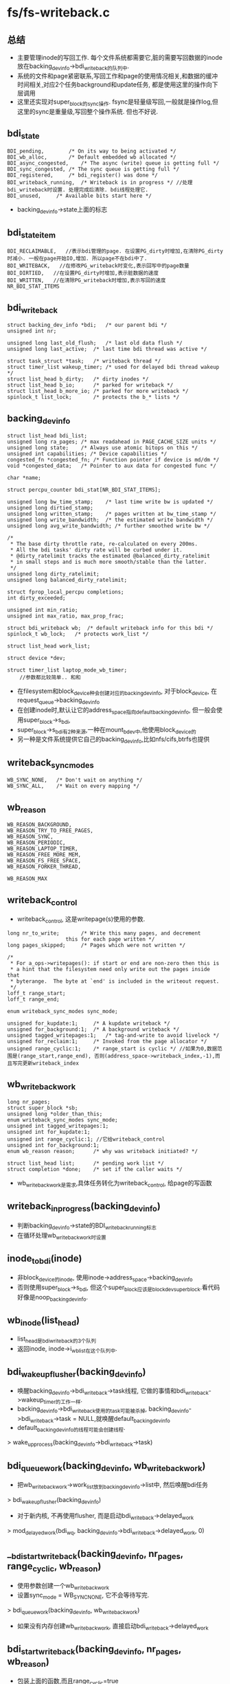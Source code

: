 * fs/fs-writeback.c

** 总结
   - 主要管理inode的写回工作. 每个文件系统都需要它,脏的需要写回数据的inode放在backing_dev_info->bdi_writeback的队列中.
   - 系统的文件和page紧密联系,写回工作和page的使用情况相关,和数据的缓冲时间相关,对应2个任务background和update任务, 都是使用这里的操作向下层调用
   - 这里还实现对super_block的sync操作. fsync是轻量级写回,一般就是操作log,但这里的sync是重量级,写回整个操作系统. 但也不好说.

** bdi_state
   #+begin_src 
	BDI_pending,		/* On its way to being activated */
	BDI_wb_alloc,		/* Default embedded wb allocated */
	BDI_async_congested,	/* The async (write) queue is getting full */
	BDI_sync_congested,	/* The sync queue is getting full */
	BDI_registered,		/* bdi_register() was done */
	BDI_writeback_running,	/* Writeback is in progress */ //处理bdi_writeback时设置. 处理完成后清除. bdi线程处理它.
	BDI_unused,		/* Available bits start here */
   #+end_src
   - backing_dev_info->state上面的标志

** bdi_state_item
   #+begin_src 
	BDI_RECLAIMABLE,   //表示bdi管理的page. 在设置PG_dirty时增加,在清除PG_dirty时减小. 一般在page开始IO,增加. 所以page不在bdi中了.
	BDI_WRITEBACK,   //在修改PG_writeback时变化,表示回写中的page数量
	BDI_DIRTIED,   //在设置PG_dirty时增加,表示脏数据的速度
	BDI_WRITTEN,   //在清除PG_writeback时增加,表示写回的速度
	NR_BDI_STAT_ITEMS
   #+end_src

** bdi_writeback    
   #+begin_src 
	struct backing_dev_info *bdi;	/* our parent bdi */
	unsigned int nr;

	unsigned long last_old_flush;	/* last old data flush */
	unsigned long last_active;	/* last time bdi thread was active */

	struct task_struct *task;	/* writeback thread */
	struct timer_list wakeup_timer; /* used for delayed bdi thread wakeup */
	struct list_head b_dirty;	/* dirty inodes */
	struct list_head b_io;		/* parked for writeback */
	struct list_head b_more_io;	/* parked for more writeback */
	spinlock_t list_lock;		/* protects the b_* lists */   
   #+end_src

** backing_dev_info
   #+begin_src 
	struct list_head bdi_list;
	unsigned long ra_pages;	/* max readahead in PAGE_CACHE_SIZE units */
	unsigned long state;	/* Always use atomic bitops on this */
	unsigned int capabilities; /* Device capabilities */
	congested_fn *congested_fn; /* Function pointer if device is md/dm */
	void *congested_data;	/* Pointer to aux data for congested func */

	char *name;

	struct percpu_counter bdi_stat[NR_BDI_STAT_ITEMS];

	unsigned long bw_time_stamp;	/* last time write bw is updated */
	unsigned long dirtied_stamp;
	unsigned long written_stamp;	/* pages written at bw_time_stamp */
	unsigned long write_bandwidth;	/* the estimated write bandwidth */
	unsigned long avg_write_bandwidth; /* further smoothed write bw */

	/*
	 * The base dirty throttle rate, re-calculated on every 200ms.
	 * All the bdi tasks' dirty rate will be curbed under it.
	 * @dirty_ratelimit tracks the estimated @balanced_dirty_ratelimit
	 * in small steps and is much more smooth/stable than the latter.
	 */
	unsigned long dirty_ratelimit;
	unsigned long balanced_dirty_ratelimit;

	struct fprop_local_percpu completions;
	int dirty_exceeded;

	unsigned int min_ratio;
	unsigned int max_ratio, max_prop_frac;

	struct bdi_writeback wb;  /* default writeback info for this bdi */
	spinlock_t wb_lock;	  /* protects work_list */

	struct list_head work_list;

	struct device *dev;

	struct timer_list laptop_mode_wb_timer;   
        //参数都比较简单.. 和和
   #+end_src
   - 在filesystem和block_device种会创建对应的backing_dev_info, 对于block_device, 在request_queue->backing_dev_info
   - 在创建inode时,默认让它的address_space指向default_backing_dev_info, 但一般会使用super_block->s_bdi, 
   - super_block->s_bdi有2种来源,一种在mount_bdev中,他使用block_device的
   - 另一种是文件系统提供它自己的backing_dev_info,比如nfs/cifs,btrfs也提供

** writeback_sync_modes
   #+begin_src 
	WB_SYNC_NONE,	/* Don't wait on anything */
	WB_SYNC_ALL,	/* Wait on every mapping */
   #+end_src

** wb_reason
   #+begin_src 
	WB_REASON_BACKGROUND,
	WB_REASON_TRY_TO_FREE_PAGES,
	WB_REASON_SYNC,
	WB_REASON_PERIODIC,
	WB_REASON_LAPTOP_TIMER,
	WB_REASON_FREE_MORE_MEM,
	WB_REASON_FS_FREE_SPACE,
	WB_REASON_FORKER_THREAD,

	WB_REASON_MAX   
   #+end_src

** writeback_control 
   - writeback_control, 这是writepage(s)使用的参数.
   #+begin_src 
	long nr_to_write;		/* Write this many pages, and decrement
					   this for each page written */
	long pages_skipped;		/* Pages which were not written */

	/*
	 * For a_ops->writepages(): if start or end are non-zero then this is
	 * a hint that the filesystem need only write out the pages inside that
	 * byterange.  The byte at `end' is included in the writeout request.
	 */
	loff_t range_start;
	loff_t range_end;

	enum writeback_sync_modes sync_mode;

	unsigned for_kupdate:1;		/* A kupdate writeback */
	unsigned for_background:1;	/* A background writeback */
	unsigned tagged_writepages:1;	/* tag-and-write to avoid livelock */
	unsigned for_reclaim:1;		/* Invoked from the page allocator */
	unsigned range_cyclic:1;	/* range_start is cyclic */ //如果为0,数据范围是(range_start,range_end), 否则(address_space->writeback_index,-1),而且写完更新writeback_index
   #+end_src
    
** wb_writeback_work
   #+begin_src 
	long nr_pages;
	struct super_block *sb;
	unsigned long *older_than_this;
	enum writeback_sync_modes sync_mode;
	unsigned int tagged_writepages:1;
	unsigned int for_kupdate:1;
	unsigned int range_cyclic:1; //它给writeback_control
	unsigned int for_background:1;
	enum wb_reason reason;		/* why was writeback initiated? */

	struct list_head list;		/* pending work list */
	struct completion *done;	/* set if the caller waits */   
   #+end_src
   - wb_writeback_work是需求,具体任务转化为writeback_control, 给page的写函数


** writeback_in_progress(backing_dev_info)
   - 判断backing_dev_info->state的BDI_writeback_running标志
   - 在循环处理wb_writeback_work时设置

** inode_to_bdi(inode)
   - 非block_device的inode, 使用inode->address_space->backing_dev_info
   - 否则使用super_block->s_bdi, 但这个super_block应该是blockdev_superblock.看代码好像是noop_backing_dev_info.

** wb_inode(list_head)
   - list_head是bdi_writeback的3个队列
   - 返回inode, inode->i_wb_list在这个队列中.

** bdi_wakeup_flusher(backing_dev_info)
   - 唤醒backing_dev_info->bdi_writeback->task线程, 它做的事情和bdi_writeback->wakeup_timer的工作一样. 
   - backing_dev_info->bdi_writeback使用的task可能被杀掉, backing_dev_info->bdi_writeback->task = NULL,就唤醒default_backing_dev_info
   - default_backing_dev_info的线程可能会创建线程.
   > wake_up_process(backing_dev_info->bdi_writeback->task)

** bdi_queue_work(backing_dev_info, wb_writeback_work)
   - 把wb_writeback_work->work_list放到backing_dev_info->list中, 然后唤醒bdi任务
   > bdi_wakeup_flusher(backing_dev_info)
   - 对于新内核, 不再使用flusher, 而是启动bdi_writeback->delayed_work 
   > mod_delayed_work(bdi_wq, backing_dev_info->bdi_writeback->delayed_work, 0)
    
** __bdi_start_writeback(backing_dev_info, nr_pages, range_cyclic, wb_reason)
   - 使用参数创建一个wb_writeback_work
   - 设置sync_mode = WB_SYNC_NONE, 它不会等待写完.
   > bdi_queue_work(backing_dev_info, wb_writeback_work)
   - 如果没有内存创建wb_writeback_work, 直接启动bdi_writeback->delayed_work
   
** bdi_start_writeback(backing_dev_info, nr_pages, wb_reason)
   - 包装上面的函数,而且range_cyclic=true
   - 在laptap什么函数使用.

** bdi_start_background_writeback(backing_dev_info)
   > bdi_wakeup_flusher 
   - 对于新内核
   > mod_delayed_work(bdi_wq, backing_dev_info->bdi_writeback->delayed_work, 0)

** inode_wb_list_del(inode)
   - 在释放inode时使用.把inode从inode->i_wb_list队列中删除. 
   - 获取backing_dev_info, 锁住它.
   > inode_to_bid(inode)

** redirty_tail(inode, bdi_writeback)
   - 这个函数是writeback_single_inode自己使用.
   - 把inode放到bdi_writeback->b_dirty队列中.
   - 如果bdi_writeback->b_dirty不是空,比较list_head->next的dirtied_when, 如果参数inode->dirtied_when更小,把它的dirtied_when设为jiffies. 就是最大.
   - 把inode放到list_head->next前面,这是保持dirtied_when有序.
   > list_move(inode->i_wb_list, bdi_writeback->b_dirty)

** requeue_io(inode, bdi_writeback)
   - 把inode放到bdi_writeback->b_more_io队列中

** inode_sync_complete(inode)
   - 去掉inode->i_state的I_SYNC标志
   - 如果没有使用的, 放到super_block->i_lru队列中
   > inode_add_lru(inode)
   - 唤醒等待的任务.
   > wake_up_bit(inode->i_state, __I_SYNC)
     
** inode_dirtied_after(inode, t)
   - inode->dirtied_when > t

** move_expired_inodes(list_head delaying_queue, list_head dispatch_queue, wb_writeback_work)
   - delaying_queue是inode->i_wb_list队列, inode->i_wb_list主要在bdi_writeback的三个队列中. 
   - 这里要把delayed_queue的一部分或全部inode给dispatch_queue队列
   - 遍历delaying_queue队列, 如果wb_writeback_work->older_than_this != 0，只处理dirtied_when时间比bdi_writeback_work->older_than_this早的inode. 把这些放到临时队列
   - 把临时队列中的inode放到dispatch_queue中,而且放进去时相同super_block的inode放在一块,又排序了

** queue_io(bdi_writeback, wb_writeback_work)
   - 把bdi_writeback->b_more_io上的inode给bdi_writeback->b_io,然后把bdi_writeback->b_dirty上的inode给bdi_writeback->b_io
   > list_splice_init(bdi_writeback->b_more_io, bdi_writeback->b_io)
   > move_expired_inodes(bdi_writeback->b_dirty, bdi_writeback->b_io)

** write_inode(inode, writeback_control)
   - 这是使用super_block_operations的写操作, 写回metadata
   > inode->super_block->super_block_operations->write_inode(inode, writeback_control)
   - 在后面__writeback_single_inode中使用,用于写回metadata. 只有在inode->i_state包含I_DIRTY_SYNC|I_DIRTY_DATASYNC时使用.

** inode_wait_for_writeback(inode, bdi_writeback)
   - 等待inode->i_state的I_SYNC标志. 
   > bdi_waitqueue(inode->i_state, __I_SYNC)
   - 这里的inode_wait仅仅是schedule()
   > __wait_on_bit(wait_queue_head_t, wait_queue_t, inode_wait, TASK_UNINTERRUPTIBLE)

** inode_sleep_on_writeback(inode)
   - 和上面一样,等待inode->i_state的I_SYNC标志
   - 和上面wait的区别是,这里仅仅schedule. 上面使用循环等待.
   > prepare_to_wait()
   > finish_wait(wait_queue_head_t, wait)
   - 这里会考虑的问题是inode会不会在等候后被释放.

** requeue_inode(inode, bdi_writeback, writeback_control)
   - 为inode找一个bdi_writeback的合适的队列. 在写回inode完成后,如果他还有脏数据,就继续把它放到bdi队列中
   - inode->i_state & I_FREEING, 不处理
   - inode->i_state & I_DIRTY, 有脏数据. 而且writeback_control->sync_mode是WB_SYNC或tagged_writepages有效, 需要设置inode->dirtied_when = jiffies
   - tagged_writepages会使用PAGECACHE_TOWRITE, 而不是直接使用PAGECACHE_DIRTY. 什么时候使用??
   - writeback_control->pages_skipped表示写失败的page,所以跳过不处理.
   - 如果pages_skipped>0, 直接放到b_dirty队列
   > redirty_tail(inode, bdi_writeback)
   - 如果inode->address_space还有PAGECACHE_TAG_DIRTY，但是writeback_control->nr_to_write <=0, 说明这个写回操作完成,把inode放到b_more_io队列
   > requeue_io(inode, bdi_writeback)
   - 如果还有要写的,就放到b_dirty队列
   > redirty_tail(inode, bdi_writeback)
   - 如果没有PAGECAHCE_TAG_DIRTY, 但inode是脏的I_DIRTY,同样放到b_dirty队列
   > redirty_tail(inode, bdi_writeback)
   - 否则inode不需要写回, 从i_wb_list队列上释放.
   - I_DIRTY的标志和pagecache的脏有什么关系???

** __writeback_single_inode(inode, writeback_control)
   - 写回inode和page. 这是inode->i_state必须有I_SYNC??
   - 先写回pagecache
   - do_writepages(address_space, writeback_control)
   - 如果writeback_control->sync_mode是WB_SYNC_ALL, 等待pagecache写完
   > filemap_fdatawait(address_space)
   - 如果pagecache都写回,清除I_DIRTY_PAGES,这里通过检查address_space的PAGECACHE_TAG_DIRTY计算是否还有脏page
   > mapping_tagged(address_space, PAGECACHE_TAG_DIRTY)
   - 然后清除I_DIRTY_SYNC|I_DIRTY_DATASYNC, 写回metadata数据
   > write_inode(inode, writeback_control)
   - 这样就把文件的所有数据都刷回去.
   - pagecache和data/metadata还是有区别的,怎么区别??
   
** writeback_single_inode(inode, bdi_writeback, writeback_control)
   - 检查如果inode->i_count为0,它应该在释放中. I_FREEING|I_WILL_FREE
   - 如果inode->i_state & I_SYNC, 而且writeback_control->sync_mode != WB_SYNC_ALL, 等待I_SYNC标志
   > __inode_wait_for_writeback(inode)
   - 这个标志也是在这里使用,表示它正在同步中,
   - 检查I_DIRTY, 如果没有脏数据要写回,就直接退出.
   - 设置I_SYNC,阻挡其他任务
   > __writeback_single_inode(inode, writeback_control)
   - 写完成后,如果没有I_DIRTY, 把它从i_wb_list队列中删除
   - 设置I_SYNC标志
   > inode_sync_complete(inode)
   - 这个函数是为fs服务的,bdi不使用它..

** writeback_chunk_size(backing_dev_info, wb_writeback_work)
   - 计算写回操作写多少个page
   - 如果是WB_SYNC_ALL或wb_writeback_work->tagged_writepages有效,则写全部的page, LONG_MAX
   - 否则这三个值的最小的
   - bakcing_dev_info->avg_write_bandwidth/2 
   - global_dirty_limit/DIRTY_SCOPE(8)
   - wb_writeback_control->nr_pages

** writeback_sb_inodes(super_block, bdi_writeback, wb_writeback_work)
   - 根据wb_writeback_work构造writeback_control.控制inode写回
   - wb_writeback_work里面没有range,但里面有nr_pages, 表示总的写回的数量, 给writeback_control->nr_to_write.
   - wb_writeback_work->sb和参数super_block应该一样
   - 操作bdi_writeback->b_io队列上属于super_block的inode, 碰到不同sb的, 如果wb_writeback_work->sb有效,继续处理其他的inode, 否则停止遍历
   - 碰到I_NEW|I_FREEING|I_WILL_FREE的都忽略
   > redirty_tail(inode, bdi_writeback)
   - 如果writeback_control->sync_mode != WB_SYNC_ALL, 而且inode->i_state有I_SYNC,不会等待,把它放到bdi_writeback->b_more_io队列上
   > requeue_io(inode, bdi_writeback)
   - 如果writeback_control->sync_mode = WB_SYNC_ALL, 而且有I_SYNC, 等待inode完成. 被唤醒后重新设置检查.
   - inode_sleep_on_writeback(inode)
   - 开始写回,设置I_SYNC
   - 计算需要写多少page
   > writeback_chunk_size(bdi_writeback->backing_dev_info, wb_writeback_work)
   - 开始写回
   > __writeback_single_inode(inode, writeback_control, ...)
   - writeback_control->pages_skipped,表示page被lock了,所以不能写回. 
   - wbc->nr_to_write -= (write_chunk - writeback_controL->nr_to_write)
   - 修改inode的队列
   > requeue_inode(inode, bdi_writeback, writeback_control)
   - inode_sync_complete(inode)
   - 循环退出条件是已经写了0.1s, 或者wb_writeback_control->nr_pages<=0
   - 这里好像不是简单的super_block操作,需要bdi_writeback配合. 

** __writeback_inodes_sb(bdi_writeback, wb_writeback_work)
   - 处理bdi_writeback->b_io上面所有的inode, 因为它是按照sb排序,相同sb的inode一块处理
   - 遍历b_io队列,取出第一个inode->i_sb
   > grab_super_passive(super_block)
   - 如果sb无效
   > redirty_tail(inode, bdi_writeback)
   > writeback_sb_inodes(super_block, bdi_writeback, wb_writeback_work)
   > drop_super(super_block)
   - 循环退出条件也是0.1s或wb_writeback_work->nr_pages完成

** writebacK_inode_wb(bdi_writeback, nr_pages, wb_reason)
   - 构造一个wb_writeback_work, 要写会一定的数据量
   - range_cyclic = 1, 而且是非同步WB_SYNC_NONE. 把wb_reason/nr_pages传进去
   - 如果b_io队列是空的,根据wb_writeback_work补充队列
   > queue_io(bdi_writeback, wb_writeback_work)
   - 开始处理b_io队列上的inode
   - __writeback_inodes_sb(bdi_writeback, wb_writeback_work)
   - 返回写回的数量  nr_pages - wb_writeback_control->nr_pages

** over_bground_thresh(backing_dev_info)
   - 是否需要因为background/dirty比率失衡,启动写回操作
   > global_dirty_limits(background_thresh, dirty_thresh)
   - 如果NR_FILE_DIRTY + NR_UNSTABLE_NFS的数量超过background_thresh, 返回true
   - 如果BDI_RECLAIMABLE超过dirty_limit?? 返回true
   - bdi->bdi_stat[BDI_RECLAIMABLE]怎么统计?
   > bdi_dirty_limit(bdi_writeback, background_thresh)

** wb_update_bandwidth(bdi_writeback, start_time)
   - 更新一些pagecache的参数
   > __bdi_update_bandwith(bdi_writeback->backing_dev_info, 0, 0, 0, 0, 0, start_time)

** wb_writeback(bdi_writeback, wb_writeback_work)
   - 开始设置wb_writeback_work->older_than_this为当前jiffies, 所以只写之前的inode
   - bdi_writeback_work->nr_pages <=0, 它的任务完成退出
   - wb_writeback_work->for_background/for_kupdate有效,而且backing_dev_info->work_list也不为空,他们的优先级最低
   - for_background有效,检查是否需要, 如果不需要直接退出
   > over_bground_thresh(bdi_writeback->backing_dev_info)
   - 如果wb_writeback_work->for_kupdate有效, 写回之前脏的inode
   - wb_writeback_work->older_than_this -= dirty_expire_interval * 10
   - 如果wb_writeback_work->for_background有效, 更新它
   - wb_writeback_work->older_than_this = jiffies
   - older_than_this优先级很高?? 在补充b_io时,使用它.如果设置了,只有b_dirty的一部分inode才会放到b_io中
   - 如果b_io空了,补充inode
   > queue_io(bdi_writeback, wb_writeback_work)
   - 如果wb_writeback_work->sb有效,只写回特定sb的
   > writeback_sb_inodes(wb_writeback_work->super_block, wb, work) 
   - 否则写回所有的
   > __writeback_inodes_sb(bdi_writeback, work)
   - 更新backing_dev_info信息, start_time是函数开始执行时间.
   > wb_update_bandwidth(bdi_writeback, start_time)
   - 如果上面的写操作有进展,继续循环
   - 否则bdi_writeback->b_more_io是空,直接退出. 现在b_io/b_more_io都是空的.
   - 否则b_more_io不是空,等待b_more_io上的inode写回完成. I_SYNC. 在写回时碰到它在写回时,而且非WB_SYNC_ALL时,把它放到b_more_io队列中.
   > inode_wait_for_writeback(inode, bdi_writeback)

** get_next_work_item(backing_dev_info)
   - backing_dev_info->work_list是一个wb_writeback_work的队列, 取出一个wb_writeback_work

** get_nr_dirty_pages()
   > global_page_state(NR_FILE_DIRTY)
   > glboal_page_state(NR_UNSTABLE_NFS)
   - 每次写inode的metadata,都会产生一个脏页. 不一定!!
   > get_nr_dirty_inodes()

** wb_check_background_flush(bdi_writeback)
   - 启动background的写回操作
   > over_bground_thresh(bdi_writeback->backing_dev_info)
   - 构造一个wb_writeback_work, 
   - nr_pages = LONG_MAX
   - sync_mode = WB_SYNC_NONE
   - reason = WB_REASON_BACKGROUND
   - for_background / range_cyclic = 1
   > wb_writeback(bdi_writeback, bdi_writeback_work)
   - 上面的退出只能根据时间,或者thresh限制.
   - 这里会执行真正的写操作, 在wb_do_writeback中使用, 他处理完所有的wb_writeback_work, 再处理它

** wb_check_for_old_data_flush(bdi_writeback)
   - 这是周期性的写回数据
   - 系统参数dirty_wirteback_interval决定周期长度. 如果为0,直接返回. 
   - bdi_writeback->last_old_flush表示上次flush的时间, 如果时间间隔小于dirty_writeback_interval,直接退出.
   - nr_pages = get_nr_dirty_pages()
   - sync_mode = WB_SYNC_NONE
   - for_kupdate / range_cylic =1
   - reason = WB_REASON_PERIODIC
   > wb_writeback(bdi_writeback, bdi_writeback_work)
   - 这里的退出会根据时间..

** wb_do_writeback(bdi_writeback, force_wait)
   - 这里是操作bdi_writeback->work_list中的wb_writeback_work的工作,还有background/update的写回工作. 应该是bdi线程使用的.
   - 对于新内核,他是workqueue中执行的操作
   - 首先设置backing_dev_info->state的BDI_writeback_running标志
   - 遍历所有的backing_dev_info->work_list上的wb_writeback_work
   > get_next_work_item(backing_dev_info)
   - 如果force_wait有效,使用WB_SYNC_ALL 
   > wb_writeback(bdi_writeback, wb_writeback_work)
   - 完成后唤醒bd_writeback_work->done
   - 循环完成后调用kupdate/background任务
   > wb_check_old_data_flush
   > wb_check_background_flush)
   - 清除BDI_writeback_running标志.

** bdi_writeback_workfn(work_struct)
   - 这是workqueue中delayed_work使用的回调函数
   - 更新worker->desc
   > set_worker_desc("flush-%s", dev_name(bdi->dev))
   - 如果当前worker不是rescuer, 或者bdi_list中没有wb_writeback_work, 要不就是空, 要不就是普通worker..
   - 循环处理wb_writeback_work, 直到work_list为空
   > wb_do_writeback(bdi_writeback)
   - 否则说明没有足够的worker去处理wb_writeback_work
   > writeback_inodes_sb(bdi_writeback, 1024, WB_REASON_FORKER_THREAD)
   - 最后如果有等待的wb_writeback_work, 或者有脏的inode, 设置delayed_work 
   > queue_delayed_work(bdi_wq, bdi_writeback->delayed_work, dirty_writeback_interval)

** bdi_writeback_thread
   - 这是bdi_writeback使用的内核线程, 他会一直执行写回动作,直到有人要销毁它.
   - 设置bdi_writeback->last_active = jiffiest, 根据它销毁线程
   > kthread_freezable_should_stop
   - 开始写的时候关闭计时器,他会唤醒这个线程,但这里它在运行中,不用唤醒. 在mark_page_dirty中会启用它,埋伏的好深.
   > del_timer(bdi_writeback->wakeup_timer) 
   - 处理写回任务
   > wb_do_writeback(bdi_writeback, 0) 
   - 处理完成后再检查bdi_writeback->work_list队列, 如果有新的,继续循环.
   - 如果bdi_writeback上还有dirty inode,只等待dirty_writeback_interval*10的时间,否则一直等待
   > wb_has_dirty_io(bdi_writeback)
   - 这个任务退出时，还会处理一遍? 可能是系统关闭前?
   > wb_do_writeback(bdi_writeback, 1)

** wakeup_flusher_threads(nr_pages, wb_reason)
   - 启动写回操作,使用wb_writeback_work实现.
   - 如果nr_pages=0, 计算dirty page
   > global_page_state(NR_FILE_DIRTY)
   > global_page_state(NR_UNSTABLE_NFS)
   - 这里是为bdi_list中的每个backing_dev_info创建一个wb_writeback_work,放到bdi->work_list队列中
   - 首先检查有dirty inode
   > bdi_has_dirty_io(backing_dev_info)
   - 使用WB_SYNC_NULL和nr_pages. 每个bdi都写回这么多??
   > __bdi_start_writeback(bdi, nr_pages, false, reason)

** block_dump__mark_inode_dirty(inode)
   - 打印信息,任务名称,inode名称,还有sb名称  super_block->s_id

** __mark_inode_dirty(inode, flags)
   - 如果flags包含I_DIRTY_SYNC|I_DIRTY_DATASYNC
   > super_block_operations->dirty_inode()
   - 如果inode->i_state本来包含这些flags,直接退出
   - 修改inode->i_state
   - 如果inode之前不是dirty,把它放到bdi_writeback->b_dirty中
   - 如果bdi_writeback中之前没有inode, 唤醒bdi线程,让他开始刷新数据
   > bdi_wakeup_thread_delayed(backing_dev_info)

** wait_sb_inodes(super_block)
   - 这里等待的是super_block上所有inode的pagecache都写回磁盘
   - 遍历super_block->s_inodes  (inode->i_sb_list)
   > filemap_fdatawait(address_space)

** writeback_inodes_sb_nr(super_block, nr, wb_reason)
   - 这里只是写回super_block的dirty inode, 提交wb_writeback_work后等待它完成
   - 构造一个wb_writeback_work
   - super_block = 参数sb
   - sync_mode = WB_SYNC_NONE
   - tagged_writepages = 1 写回pagecache上的脏数据
   - done = COMPLETION  等待使用的东西
   - nr_pages = nr
   - reason  = 参数
   - 提交wb_writeback_work
   > bdi_queue_work(super_block->backing_dev_info, work)
   > wait_for_completion(done)

** writeback_inodes_sb(super_block, wb_reason)
   - 启动bdi写回这个super_block, 数据量根据pagecache的参数而定
   > get_nr_dirty_pages()
   > writeback_inodes_sb_nr(super_block, pages, reason)

** try_to_writeback_inodes_sb_nr(super_block, wb_reason)
   - 启动bdi任务写回数据. 如果本来就在运行,直接返回
   > writeback_in_progress(super_block->backing_dev_info)
   - 如果本来没有运行,提交wb_writeback_work工作
   > writeback_inodes_sb(super_block , reason)

** try_to_writeback_inodes_sb(super_block, wb_reason)
   > get_nr_dirty_pages()
   > try_to_writeback_inodes_sb_nr(sb, page_nr, wb_reason)

** sync_inodes_sb(sb)
   - 写回super_block的数据, 在sync一个filesystem时使用.
   - 设定super_block
   - sync_mode = WB_SYNC_ALL  同步方式写回
   - nr_pages = LONG_MAX  写回所有的数据
   - range_cyclic
   - done   completion同步
   - reason是WB_REASON_SYNC
   > bdi_queue_work(super_block->bdi, wb_writeback_work)
   > wait_for_completion(done)
   - 提交工作,异步执行,当前任务等待wb_writeback_work
   > wait_sb_inodes(super_block)

** write_inode_now(inode, sync)
   - 构造writeback_control, range是(0, -1), sync是参数. 
   > writeback_single_inode(inode, wb, writeback_control)
   - 这里直接调用wirtepages,  不会通过bdi线程
   - WB_SYNC_ALL表示等待提交中的IO, 提交IO后,也会使用pagecache等待. 在__writeback_single_inode中实现.

** sync_inode(inode, writeback_control)
   - 不仅写回pagecache,还有inode的metadata
   > writeback_single_inode(inode, bdi_writeback, writeback_control)

** sync_inode_metadata(inode, wait)
   - 构造writeback_control, nr_to_write是0, 就不调用pagecahce,但会写回metadata
   > sync_inode(inode, writeback_control)

** mark_inode_dirty(inode)
   - 设置I_DIRTY

** mark_inode_dirty_sync(inode)
   - 设置I_DIRTY_SYNC
 
** 总结
   - I_DIRTY虽然包含3个标志，但没有很一致的用法.
   - I_DIRTY_PAGES在设置PG_dirty时设置,在处理完成writeback_control后检查pagecache,如果没有脏页,清除I_DIRTY_PAGES
   - I_DIRTY_DATASYNC, 表示有脏数据? 在nfs中使用它,它的pagecache/I_DIRTY_PAGES??
   - I_DIRTY_SYNC 单独用它也不多,表示它的metadata是脏的.
   - 给外部提供接口,启动bdi任务. 一半是构造一个wb_writeback_work.  bdi_start_writeback / wakeup_flusher_threads. 这里的操作不是同步的,都是直接返回. 
   - wb_writeback_work转化为writeback_control是range变为(0,-1), 所以如果range_cyclic为false,就是用它.
   - wb_writeback_work只能控制写回方式和super_block的范围, 根据它的参数遍历b_io/b_dirty/b_more_io上的inode, 然后使用writeback_control参数写回, 写回pagecache以及metadata数据.
   - reason是WB_REASON_SYNC, sync特定的filesystem. 它提交后会等待bdi_writeback_work完成, 也分2中情况,一种是WB_SYNC_NONE,一种是WB_SYNC_ALL. 还有2者写回的数据量不同.   sync_inodes_sb / writeback_inodes_sb
   - 设置inode的I_DIRTY, 并填加到bdi_writeback的队列中
   - 这个文件前面是bdi_writeback处理wb_writeback_work. 但只有fs sync才会创建wb_wirteback_work. sync syscall也会提交wb_writeback_work, 通过wakeup_flusher_threads
   - 后面处理fs sync, 和inode sync
   - writeback_inodes_sb_nr / write_inodes_sb / try_to_writeback_inodes_sb_nr / try_to_writeback_inodes_sb, 创建wb_writeback_work. 在fs sync中使用, 只是写回一部分数据.
   - sync_inodes_sb也是fs sync使用,提交wb_writeback_work, 而且等待pagecache
   - write_inode_now / sync_inode / sync_inode_metadata写回inode数据, 本地执行写回操作.
   - 普通的delayed_work是周期执行,但page-writeback中会触发groundback写回, 他立刻唤醒work_struct

* mm/backing-dev.c

** default_backing_dev_info  
   - 设定ra_pages = VM_MAX_READAHEAD * 1024 / PAGE_CACHE_SIZE

** noop_backing_dev_info
   - 没有写权限 BDI_CAP_NO_ACCT_AND_WRITEBACK

** bdi_set_min_ratio(backing_dev_info, min_ratio)
   - 设置backing_dev_info->min_ratio. 所有bdi的min_ratio累计不超过100%

** bdi_set_max_ratio(backing_dev_info, max_ratio)
   - 设置backing_dev_info->max_ratio
   - 修改backing_dev_info->max_prop_frac. 放到1000倍

** default_bdi_init()
   - 这是一个系统的初始化函数, 只注册default
   > bdi_init(default_backing_dev_info / noop_backing_dev_info)
   > bdi_register(default_backing_dev_info)
   - 对于最新的内核, flush任务使用workqueue 
   > alloc_workqueue("writeback", WQ_MEM_RECLAIM|WQ_FREEZABLE|WQ_UNBOUND|WQ_SYSFS, 0)
   - 这是在系统初始化的时候调用

** bdi_has_dirty_io(backing_dev_info)
   - 检查bdi_writeback是否有inode在b_dirty/b_io/b_more_io队列上.
   > wb_has_dirty_io(backing_dev_info->bdi_writeback)

** wakeup_timer_fn(data)
   - 它是bdi_writeback->wakeup_timer使用的回调函数. 
   - data是一个backing_dev_info, 首先唤醒backing_dev_info->bdi_writeback->task
   > wake_up_process(backing_dev_info->bdi_writeback->task)
   - 当然bdi_writeback->task可能为NULL, 那就唤醒default_backing_dev_info->bdi_writeback->task.

** bdi_wakeup_thread_delayed(backing_dev_info)
   - 这是当一个super_block上的第一个inode变为dirty时使用. 果然在__mark_inode_dirty中使用
   - 设置backing_dev_info->bdi_writeback->wakeup_timer, 超是timeout = dirty_writeback_interval*10
   - 如果不断有文件变为dirty, 它的时钟会不会不断推迟???
   - 这个时钟仅在这里唤醒,在bdi线程中关闭.
   - 对于新的内核, 这里是修改backing_dev_info->bdi_writeback->delayed_work 
   > mod_delayed_work(bdi_wq, delayed_work)

** bdi_longest_inactive(void)
   - 计算最大间隔?  max(dirty_writeback_interval * 10, 5m)

** bdi_clear_pending(backing_dev_info)
   - 清除backing_dev_info->state的BDI_pending标志, 并唤醒等待这一位的任务
   > wake_up_bit(backing_dev_info->state, BDI_pending)

** bdi_forker_thread(ptr)
   - 这是default_backing_dev_info->bdi_writeback->task线程使用的函数
   - 除非系统关闭,它应该不会退出
   - 在执行循环中,它首先检查有没有脏数据要写回
   > wb_has_dirty_io(bdi_writeback)
   - 或者backing_dev_info->work_list不是空
   - 删掉时钟,开始处理wb_writeback_work
   > del_timer(bdi_writeback->wakeup_timer)
   > wb_do_writeback(bdi_writeback, 0)
   - 然后检查bdi_list队列上所有的backing_dev_info, 对于可以写回的bdi, 检查是否需要给他创建线程;对于没有写回任务的,关闭它的线程
   - 检查backing_dev_info->work_list和dirty inode
   > wb_has_dirty_io(backing_dev_info->bdi_writeback)
   - 如果需要写回任务,但没有bdi_writeback->task = NULL, 给他创建一个.
   - 对于没有写回任务, 但是bdi_writeback->task = NULL, 而且有5m没有启动线程, 关闭它.
   - 对于关闭和创建线程的, 都设置backing_dev_info->state的BDI_pending标志.
   > set_bit(BDI_pending, bdi_writeback->state)
   - 创建线程执行函数bdi_writeback_thread
   > kthread_create(bdi_writeback_thread, backing_dev_info, ...) 
   - 对于关闭线程
   > kthread_stop(task)
   - 然后清除标志
   > bdi_clear_pending(bdi_writeback)
   - 最后等待一段时间, 如果没有脏数据,就5m, 否则是dirty_writeback_interval
   > schedule_timeout(bdi_longest_inactive) 
   - 对于新内核,这些都没有意义了!!

** bdi_remove_from_list(backing_dev_info)
   - 把backing_dev_info->bdi_writeback->bdi_list从全局队列bdi_list上删除. 这是当bdi_writeback关闭时使用

** bdi_register(backing_dev_info, device, name string)
   - 这个应该是在super_block创建时使用
   - 如果backing_dev_info->dev != 0, 退出. 使用独自的实现??
   - 先创建bdi设备,虚拟的设备, bdi_class.
   > device_create_vargs(bdi_class, parent, MKDEV(0,0), backing_dev_info ...)
   - 为default_backing_dev_info启动线程
   > kthread_run(bdi_forker_thread, bdi_writeback ...) 
   - 对于新内核,这里也不再创建.
   - procefs, debug的东西
   > bdi_debug_register(bdi, dev_name(dev))
   - 设置标志
   > set_bit(BDI_registered, backing_dev_info->state)
   - 放到bdi_list队列中
   > list_add_tail_rcu(backing_dev_info->bdi_list, bdi_list)

** bdi_register_dev(backing_dev_info, dev_t)
   - 对上面函数的包装
   > bid_register(backing_dev_info, NULL, "%u:%u", MAJOR(dev), MINOR(dev))

** bdi_wb_shutdown(backing_dev_info)
   - 释放backing_dev_info使用的资源
   > bdi_remove_from_list(backing_dev_info) 
   - 等待BDI_pending
   - wait_on_bit(backing_dev_info->state, BDI_pending, ...)
   - 最后任务如果没有自动退出,杀掉
   > kthread_stop(backing_dev_info->bdi_writeback->task)
   - 对于新的内核,没有了BDI_pending 
   > mod_delayed_work(bdi_wq, &bdi->wb.dwork, 0);
   > flush_delayed_work(&bdi->wb.dwork);
   > cancel_delayed_work_sync(&bdi->wb.dwork);

** bdi_prune_sb(backing_dev_info)
   - 这里要关闭backing_dev_info,但是它对应的super_blocks可以存活,所以让那些super_blocks使用default_backing_dev_info

** bdi_unregister(backing_dev_info)
   - 在释放bdi时使用,只有在backing_dev_info->device有意义时才有详细的操作.
   > bdi_set_min_ratio(backing_dev_info, 0)
   > bdi_prune_sb(backing_dev_info)
   - 释放backing_dev_info->bdi_writeback->wakeup_timer
   - 关闭bdi线程
   > bdi_wb_shutdown(backing_dev_info)
   - 释放bdi设备?
   > device_unregister(device)
   - 可以先释放bdi, 再释放super_block
    
** bdi_wb_init(bdi_writeback, backing_dev_info)
   - 初始化bdi_writeback.
   > setup_timer(bdi_writeback->wakeup_timer, wakeup_timer_fn, backing_dev_info)
   - 对于新内核,初始化bdi_writeback->delayed_work
   > INIT_DELAYED_WORK(delayed_work, bdi_writeback_workfn)

** bdi_init(backing_dev_info)
   - 初始化backing_dev_info, 没有什么特别的
   > bdi_wb_init(backing_dev_info->bdi_writeback, backing_dev_info)
    
** bdi_destroy(backing_dev_info)
   - 这里要释放backing_dev_info,还有它包含的bdi_writeback
   - 把b_dirty,b_io,b_more_io上的inode给default_backing_dev_info的三个队列上
   > bdi_unregister(backing_dev_info)
   > del_timer_sync(backing_dev_info->bdi_writeback->wakeup_timer)
   - 对于新内核 
   > cancel_delayed_work_sync(delayed_work)

** bdi_setup_and_register(backing_dev_info, name ...)
   - 创建backing_dev_info. 文件系统基本上没有对它的控制.
   > bdi_init(backing_dev_info)
   > bdi_register(backing_dev_info, ...)

** clear_bdi_congested(backing_dev_info, sync)
   - 清除backing_dev_info->state的BDI_sync_congested / BDI_async_congested
   - nr_bdi_congested[sync] -- 
   - 唤醒congestion_wqh[sync]等待队列

** set_bdi_congested(backing_dev_info, sync)
   - 设置BDI_sync_congestd / BDI_async_congested, nr_bdi_congested[sync] ++

** congested_wait(sync, timeout)
   - 等待条件是nr_bdi_congested[sync] > 0 并且zone不是congested
   - 在congestion_wqh[sync]队列上等待timeout时间. 
   - 最后退出时返回提前完成等待的时间.
   - zone是在page扫描时,如果所有dirty page都因为bdi_congested, 设置标志ZONE_CONGESTED

** 总结
   - 这里主要是backing_dev_info的构造和销毁. 
   - 这里不再动态创建线程去执行wb_writeback_work, 而是使用workqueue

* mm/page-writeback.c
  - 这里应该是根据page的使用情况,启动bdi线程的回写任务.
  - 这里有大量的系统参数控制page的使用情况 

** global_dirtyable_memory(void)
   - 还可以写脏的page数量, 也就是free page和可回收的page, 也就是lru队列中
   > global_page_state(NR_FREE_PAGES)
   > global_reclaimable_pages()  
   - 减去dirty_balance_reserve + min_free_kbytes
   - dirty_balance_reserve是各zone的high_wmark的之和
   - min_free_kbytes是系统参数

** global_dirty_limits(pbackground, pdirty)
   - 获取2个阈值,一个是background, 一个是dirty
   - vm_dirty_bytes是系统参数, 如果>0, 返回给pdirty,  否则使用page统计参数,和vm_dirty_ratio
   > global_dirtyable_memory()  / available_memory
   - available_memory * vm_dirty_bytes / 100
   - dirty_background_bytes也是系统参数,如果>0, 给pbackground, 否则使用dirty_background_ratio
   - background不能大于dirty, 否则设为dirty/2

** zone_dirtyable_memory(zone)
   - 统计一个zone的可用于dirty的page, 和上面类似. free + lru - dirty_balance_reserve / high_wmark

** zone_dirty_limit(zone)
   - 和global的也一样,如果vm_dirty_bytes > 0,  就是zone/global的比率分配
   - 如果vm_dirty_bytes = 0, 使用vm_dirty_ratio * zone_dirtyable_memory()

** zone_dirty_ok(zone)
   - zone的dirty page数量在限制内
   - dirty page是NR_FILE_DIRTY和NR_UNSTABLE_NFS

** dirty_background_ratio_handle(ctl_table, write, buffer, lenp, ppos)
   - 设置dirty_background_ratio

** dirty_background_bytes_handle()
   - 设置dirty_background_bytes

** dirty_ratio_handle(...)
   - 设置vm_dirty_ratio

** wp_next_time(cur_time)
   - 增加VM_COMPLETIONS_PERIOD_LEN.   3s
 
** __bdi_writeout_inc(backing_dev_info)
   - 增加BDI_WRITTEN计数
   - max_prop_frac是FPROP_FRAC_SHIFT, 1<<10. 设置max_ratio后,更缩小一定比率.
   - 只有bdi->completions->event在比率之内,才增加两者的event.
   > __fprop_inc_percpu_max(writeout_completions, bdi->completions, bdi->max_prop_frac)
   - 如果writeout_period_timer没有启动,就启动时钟,更新writeout_completions

** bdi_writeout_inc(backing_dev_info)
   > __bdi_writeout_inc(backing_dev_info)

** bdi_writeout_fraction(backing_dev_info, numerator, denominator)
   - 获取writeout_completions->events是denominator, bdi->completions->events是numerator
   > fprop_fraction_percpu(writeout_completions, backing_dev_info->completions, numerator, denominator)

** writeout_peroid(t)
   - 计时器,统计写的速度.
   - jiffies - writeout_period_time
   - writeout_completions->events衰减, 系数是miss_period. 也就是它的生命期. 如果减到0,就不再开启时钟,等着BDI_WRITTEN事件的开启.
   - 否则设置设置时钟VM_COMPLETIONS_PERIOD_LEN
   
** bdi_set_min_ratio(backing_dev_info, min_ratio)
   - 设置bdi->min_ratio

** bid_set_max_ratio(backing_dev_info, max_ratio)
   - 设置bdi->max_ratio

** bdi_dirty_limit(backing_dev_info, dirty)
   - writeout_completions控制系统的BDI_WRITTEN事件的权重, backing_dev_info->completions控制一个设备的BDI_WRITTEN事件的权重.
   - dirty是一个bdi为了写回数据使用的page的数量.如果它速度快,它就可以用的多,如果速度慢,它只能少用. 但使用它的只是计算thresh,如果dirty page的数量超过它,赶紧写回.
   - 首先获取它对于全局的一个权重
   > bdi_writeout_fraction(backing_dev_info, numerator, denominator)
   - 然后计算它可以使用的dirty中的数量. 但把bdi_min_ratio预留出来.
   - dirty * numerator / denominator

** bdi_position_ratio(backing_dev_info, thresh, bg_thresh, dirty, bdi_thresh, bdi_dirty)
   - 计算setpoint和bdi_setpoint. global的setpoint是一个三次曲线, 根据dirty/thresh, 计算一个比率.
   - 对于gloal来说, freerun是一个下限(dirty+thresh)/2
   - limit是上限max(thresh, global_dirty_limit)
   - dirty理想值setpoint在两者中间. 
   - 如果偏大, dirty > setpoint, 减小pos_ratio; 如果偏小,增大pos_ratio. 
   - 它影响task_ratelimit
   - dirty > limit, 直接返回0, 限制到死??
   - 根据global的setpoint, 根据比率计算bdi占有的部分bdi_setpoint
   - bdi_setpoint = setpoint * bg_thresh / thresh
   - 对于bdi, 曲线斜率计算很奇怪
   - 计算bdi的pos_ratio, 它和global的pos_ratio相乘,得到结果.

** bdi_update_write_bandwidth(backing_dev_info, elapsed, written)
   - 更新backing_dev_info->avg_write_bandwidth / write_bandwidth
   - written是写回的总数据量 bdi->bdi_stat . 每次更新都记录在bdi->written_stamp
   - elapsed是now - bdi-bw_time_stamp,每次更新都记录的时间戳. 每次计算带宽根据3s计算.
   - 如果elapsed > 3s,  时间太长, bandwidth/avg_bandwidth都使用它, ( written - bdi_written_stamp) / elapsed
   - 否则可以使用历史速度  
   - bandwidth += (bdi->write_bandwidth * (period - elapsed))
   - bandwidth /= elapsed
   - avg_write_bandwidth的变化不受当前bandwidth影响,它受之前的bandwidth影响
   - 变化幅度是 (avg_write_bandwidth - write_bandwidth) / 8
   - 最后把计算的结果给bdi->write_bandwidth / avg_write_bandwidth

** update_dirty_limit(thresh, dirty)
   - 更新global_dirty_limit. 
   - global_dirty_limit > thresh, global_dirty_limit = thresh
   - 否则,减小global_dirty_limit, 但根据max(thresh,dirty)决定.
   - 幅度是 (global_dirty_limit - thresh) / 32.
   - thresh增大会影响global_dirty_limit,但减小不一定,需要dirty同时减小才可以.

** global_update_bandwidth(thresh, dirty, now)
   - 更新global_dirty_limit, 但更新周期必须超过200ms.  使用静态变量update_time记录上次的时间
   > time_after_eq(now, update_time + BANDWIDTH_INTERVAL)
   - update_dirty_limit(thresh, dirty)

** bdi_update_dirty_ratelimit(backing_dev_info, thresh, bg_thresh, dirty, bdi_thresh, bdi_dirty, dirtied, elapsed)
   - thresh是dirty_thresh, dirty的限制, bg_thresh是background_thresh background限制, dirty是nr_dirty, 系统总的dirty的页数. bdi_thresh/bdi_dirty是bdi的限制. dirtied是bdi->bdi[BDI_DIRTIED],elapsed是时间.
   - dirty_ratio是bdi制造脏page的速度  (dirtied - bdi->dirtied_stamp ) / elapsed
   - 计算pos_ratio
   > bdi_position_ratio(bdi, thresh, bg_thresh, dirty, bdi_thresh, bdi_dirty)
   - 计算任务的速率限制 task_ratelimit = dirty_ratio * pos_ratio
   - bdi->balanced_dirty_ratelimit 近视 avg_write_bandwidth * pos_ratio
   - 修正dirty_ratelimit, 看着很复杂的东西, 很诡异.
   - 最后balanced_dirty_ratelimit给bdi
   - bdi->dirty_ratelimit, 下面会用它计算等待时间.

** __bdi_update_bandwith(backing_dev_info, thresh, bg_thresh, dirty, bdi_thresh, bdi_dirty, start_time)
   - 更新global_dirty_limit / bdi dirty_ratelimit / bdi write_bandwidth
   - 更新周期不能少于200ms  elapsed = now->bdi->bw_time_stamp
   - dirtied/written是对应的, 在设置PG_dirty时增加BDI_DIRTIED, 在去除PG_writeback增加written. 2个值最好能一块变化. 但是不可能.
   - 如果elapsed > HZ, 超过1s,不再计算bandwidth, 只记录统计数  dirtied_stamp/written_stamp/bw_time_stamp
   - 如果thresh>0, 更新global_dirty_limit??
   > global_update_bandwidth(thresh, dirty, now)
   > bdi_update_dirty_ratelimit(bdi, thresh, bg_thresh, dirty, ...)
   - 更新写的bandwidth
   > bid_update_write_bandwidth(bdi, elapsed, written)

** bdi_update_bandwidth(backing_dev_info, thresh, bg_thresh, dirty, bdi_thresh, bdi_dirty, start_time)
   - 首先检查周期是否超过BANDWIDTH_INTERVAL. 重复检查, 不过这个函数很简单
   > time_is_after_eq_jiffies(bdi->bw_time_stamp + BANDWIDTH_INTERVAL)
   > __bdi_update_bandwith(bdi, thresh, bg_thresh, dirty, bdi_thresh, bdi_dirty, start_time)

** dirty_poll_interval(dirty, thresh)
   - 计算一个时间,给current->nr_dirtied_pause. 表示下一个计算速度的周期.
   - thresh就是dirty_thresh, 就是可以容忍的界限. dirty表示系统中dirty的page数量. 
   - dirty > thresh, 表示制造太多脏页, nr_dirtied_pause = 1
   - 否则计算  1 << ( ilog2(thresh - dirty) / 2). 如果thresh/dirty不是一个量级,结果是sqrt(thresh), 还是非常大

** bdi_max_pause(backing_dev_info, bdi_dirty)
   - 计算任务需要的等待时间.
   > bdi_dirty / (1 + bdi->avg_write_bandwidth / (1 + HZ / 8))

** bdi_min_pause(backing_dev_info, max_pause, task_ratelimit, dirty_ratelimit, nr_dirtied_pause)
   - 计算等待时间, 通过参数返回. 还计算nr_dirtied_pause返回.
   - 首先考虑 t = HZ/100,就是10ms.  
   - 然后考虑bdi->avg_write_bandwidth
   - 如果bdi->avg_write_bandwidth > bdi->dirty_ratelimit, 增加一部分. 太复杂的计数
   - ilog2(bdi->avg_write_bandwidth / bdi->dirty_ratelimit) * 10 / 1024 * HZ
   - 然后是max_pause, 
   - t 不能超过 max_pause / 2, t = min(t, max_pause/2)
   - 计算nr_dirtied_pause
   - t * dirtied_ratelimit / HZ
   - 然后是nr_dirtied_pause 不能少于 DIRTY_POLL_THRESH
   - 如果 nr_dirtied_pause < DIRTY_POLL_THRESH, t大一点使用max_pause
   - 对应的重新计算nr_dirtied_pause
   - dirty_ratelimit * t / HZ < DIRTY_POLL_THRESH
   - 如果它大于DIRTY_POLL_THRESH,  nr_dirtied_pause = DIRTY_POLL_THRESH
   - 对应的重新计算t
   - t = DIRTY_POLL_THRESH * HZ / dirty_ratelimit
   - 然后考虑task_ratelimit, 它是针对一个task的??
   - 使用它的速率计算t, 如果t > max_pause, 它使用max_pause
   - HZ * nr_dirtied_pause / task_ratelimit
   - 对应的重新计算nr_dirtied_pause
   - task_ratelimit * t / HZ
   - 最后nr_dirtied_pause >= DIRTY_POLL_THRESH, 使用t/2

** balance_dirty_pages(address_space, pages_dirtied)
   - 产生dirtied的任务调用它. 任务可能会在这里等待.  如果脏页超过background_thresh,启动background的写回操作
   - 循环等待,控制写的速度.
   - 计算nr_reclaimable,他是可回收的 NR_FILE_DIRTY + NR_UNSTABLE_NFS
   - 计算nr_dirty, 系统的脏页   nr_reclaimable + NR_WRITEBACK
   - 获取全局的background_thresh, dirty_thresh
   > global_dirty_limits(background_thresh, dirty_thresh)
   - 计算freerun = (background_thresh + dirty_thresh) / 2, 他是理想的写的速度
   - 如果nr_dirty <= freerun, 表示系统没有压力,同时清除积累的速度. nr_dirtied_pages没变.
   - 设置current->dirty_paused_when = now, current->nr_dirtied = 0
   - nr_dirtied_pause在计算等待时间时使用. 如果nr_dirty>dirty_thresh是1,否则是sqrt(dirty_thresh - nr_dirtied)
   > dirty_poll_interval(nr_dirty, dirty_thresh)
   - 直接退出.
   - 否则nr_dirtied > freerun, 不一定非常严重,可能没超过dirty_thresh
   - 如果bdi没有运行,唤醒bdi任务.
   > bdi_start_background_writeback(bdi)
   - 计算当前bdi可以使用的dirty_thresh部分  bdi_thresh
   > bdi_dirty_limit(bdi, dirty_thresh)
   - 获取当前bdi->bdi_stat, bdi_reclaimable, bdi_dirty
   > bdi_stat(bdi, BDI_RECLAIMABLE)
   - bdi_dirty = bdi_reclaimable + bdi_stat(bdi, BDI_WRITEBACK)
   - 只有global/bdi都超过界限,设置dirty_exceeded = 1
   - bdi_dirty > bdi_thresh && nr_dirty > dirty_thresh
   - 更新bandwidth, 下面的参数都了解了.  global_dirty_limit / bdi write_bandwidth / bdi ratelimit
   > bdi_update_bandwidth(bdi,dirty_thresh, background_thresh, nr_dirty, bdi_thresh, bdi_dirty, start_time)
   - 计算pos_ratio
   > bdi_position_ratio(bdi, dirty_thresh, background_thresh, nr_dirty, bdi_thresh, bid_dirty)
   - 使用 bdi->dirty_ratelimit, 计算任务的速率限制
   - task_ratelimit = bdi->dirty_ratelimit * pos_ratio / 1k
   - 计算等待时间范围
   - max_pause根据bdi_dirty / avg_write_bandwidth / 8， 缩小8倍.
   > bdi_max_pause(bdi, bdi_dirty)
   - min_pause一般是10ms, nr_dirtied_pause估计是DIRTY_POLL_THRESH, 但受task_ratelite限制.
   > bdi_min_pause(bdi, max_pause, task_ratelimit, dirty_ratelimit, nr_dirtied_pause)
   - 如果上面计算的task_ratelimit  == 0, 直接去睡眠 period = pause = max_pause
   - 计算等待时间
   - 计算peroid = HZ * pages_dirtied / task_ratelimit.  
   - 这个pages_dirtied就是current->nr_dirtied, 在设置PG_dirty时增加.
   - pause等待要减去 (now - current->dirty_paused_when), 表示周期开始时间是上次balance操作.
   - 如果pause < min_pause, 这时没有必要等待. 但要更新current的参数
   - current->dirty_paused_when balance操作时间 nr_dirtied表示任务写的脏page, nr_dirtied_pause表示启动balance操作的脏页的界限.
   - 如果pause < -HZ, dirty_paused_when = now, nr_dirtied = 0, 释放了它之前积累的脏数据
   - 如果period > 0, 表示它等待时间太短,可以积累到下次. dirty_paused_when += peroid
   - nr_dirtied_pause < pages_dirtied 表示这个任务的写没有超过界限,增大nr_dirtied_pause,开始下个周期.
   - 直接退出
   - 如果pause > max_pause, 不能等待这么长时间,把多余的时间放到下次循环
   - 开始等待
   > io_schedule_timeout(pause)
   - 等待结束后,设置dirty_pause_when = now + pause , nr_dirtied = 0, nr_dirtied_pause = nr_dirtied_pause
   - 如果task_ratelimit > 0, 跳出循环,已经达到目的.
   - 如果task_ratelimit = 0, 说明速度限制减为0
   - 最后如果nr_reclaimable > background_thresh, 唤醒bdi线程.
   > bdi_start_background_writeback(backing_dev_info)
   
** set_page_dirty_balance(page, page_mkwrite)
   - 在page_fault使用. 设置了PG_dirty之后使用
   > balance_dirty_pages_ratelimited(address_space)

** bdp_ratelimits
   - 和current->nr_dirtied一块增长. 但不会减小. 如果它增长过快,即使不是current的原因,它也得处理.

** dirty_throttle_leaks
   - 对于制造task->nr_dirtied_pause-1的任务,系统无法控件bdi的速度,把那些任务的脏页放到dirty_throttle_leaks中. 让后面的任务去处理它.

** balance_dirty_pages_ratelimited(address_space)
   - 这个函数频繁使用,在普通的写操作中就使用.
   - 检查current->nr_dirtied_pause, 如果bdi->dirty_exceeded>0, 限制它不超过32k
   - 如果current->nr_dirtied > ratelimit, 设置bdp_ratelimits = 0
   - 处理bdp_ratelimits, ratelimit_pages是
   - 如果bdp_ratelimits >= ratelimit_pages, 设置它为0, ratelimit = 0, 需要进入balance处理
   - 处理dirty_throttle_leaks
   - 如果current->nr_dirtied < ratelimit, 而且dirty_throttle_leaks>0, 使用它补充nr_dirtied, 但不能超过ratelimit
   - 最后如果nr_dirtied > ratelimit, 唤醒balance操作
   > balance_dirty_pages(address_space, current->nr_dirtied)

** throttle_vm_writeout(gfp_mask)
   - 等待bdi的BDI_CONGESTED, 循环等待
   > glboal_dirty_limits(background_thresh, dirty_thresh)
   - dirty_thresh 不能小于global_dirty_limit.
   - global_dirty_limit是一个近似值,不会变化大剧烈.
   > hard_dirty_limit(thresh)
   - 统计NR_UNSTABLE_NFS和NR_WRITEBACK的page, 如果小于dirty_thresh,退出等待
   - PG_writeback的page??
   - congestion_wait(BLK_RW_ASYNC, HZ/10)

** dirty_writeback_centisecs_handle(clt_table, write, ...)
   - 设置dirty_writeback_centisecs

** writeback_set_ratelimit()
   - 先获取background/dirty的阈值
   - global_dirty_limits(background_thresh, dirty_thresh)
   - global_dirty_limit = dirty_thresh
   - ratelimit_pages = dirty_thresh / (num_cpus * 32)
   - 这里怎么设置全局参数??  ratelimit_pages不能低于16

** ratelimit_handle(notifier_block, ...)
   - 填加cpu的时间,当cpu开启或关闭时重新计算ratelimit_pages
   > writeback_set_ratelimit()

** page_writeback_init()
   - 模块启动参数
   - 设置global_dirty_limits / ratelimit_pages
   > writeback_set_ratelimit()
   - 注册cpu通知
   > register_cpu_notifier(ratelimit_nb)
   - 初始化writeout_completions
   > fprop_global_init(writeout_completions)

** tag_pages_for_writebacks(address_space, start, end)
   - 扫描address_space中的page, 把PAGECACHE_TAG_DIRTY转化为PAGECACHE_TAG_TOWRITE标志
   - radix_tree_range_tag_if_tagged(address_space->radix_tree, start, end, WRITEBACK_TAG_BATCH, PAGECACHE_TAG_DIRTY, PAGECACHE_TAG_TOWRITE)

** writeback_control
   - writeback_sync_modes sync_mode : 只有两种 WB_SYNC_NONE, WB_SYNC_ALL
   - nr_to_write
   - pages_skipped
   - range_start, range_end  writepages使用,限定范围, 这个参数没有page队列.
   - for_kupdate kupdate线程?
   - for_background 
   - tagged_writepages   tag-and-write to avoid livelock? 什么是livelock
   - for_reclaim   page allocator??
   - range_cyclic  如果设置为1,则使用address_space->writeback_index作为起始地址,否则使用writeback_control的范围

** write_cache_pages(address_space, writeback_control, writepage_t, data)
   - 这是一个辅助函数,为page writeback准备条件,然后执行回调函数. 需要检查各种PG_*标志
   - 这里会找出address_space->radix_tree中的所有带tag的page, 这里tag有两种情况:
   - sync_mode = WB_SYNC_ALL tag = PAGE_CACHE_TAG_TOWRITE
   - 否则  tag = PAGE_CACHE_TAG_DIRTY
   - 如果WB_SYNC_ALL, 则修改tag. 所以如果要WB_SYNC_ALL,如果带标志PAGECACHE_TAG_TOWRITE,则添加PAGECACHE_TAG_DIRTY
   > tag_pages_for_writeback(address_space, index, end) 
   - 写操作会锁住页
   > lock_page(page)
   - 如果page不是脏的,不写
   > PageDirty(page)  
   - 如果设置了PG_writeback
   > PageWriteback(page)  
   - 等待PG_writeback
   > wait_on_page_writeback(page) 
   - 如果WB_SYNC_ALL,等待,否则退出. 等待完成是PG_writeback已经清除.
   - 开始写操作,清除PG_dirty标志,如果别人用它会触发pagefault, 然后哦等待PG_writeback
   > clear_page_dirty_for_io 
   - 下面的函数会设置PG_writeback
   > writepage()
   - 写完后更新writeback_control->nr_to_write, 如果为0,退出写操作

** generic_writepages(address_space, writeback_control)
   - __writepage就是address_space_operations->writepage
   > blk_start_plug()
   > write_cache_pages(address_space, writeback_control, __writepage ...)

** do_writepages(address_space, writeback_control)
   - 如果没有回调,使用上面的函数
   > address_space_operations->writepages(address_space, wribeback_control) 
   > generic_writepages(...)

** write_one_page(page, wait)
   - 写回一个page
   - 先检查并等待(如果wait等待)一个PG_writeback
   > wait_on_page_writeback(page)
   - 然后检查PG_dirty
   > clear_page_dirty_for_io(page)
   - 如果有PG_dirty, 才触发写操作
   - 构造writeback_control, 它就使用sync_mode = WB_SYNC_ALL, 所以它什么都不需要.
   > address_space_operations->writepage(page, writeback_control)
   - 如果wait = 1, 等待PG_writeback, 这是PG_locked应该释放了.
   > wait_on_page_writeback(page)
   > page_cache_release(page)

** __set_page_dirty_no_writeback(page)
   - 如果没有PG_dirty标志,设置PG_dirty. 
   - 这里是没有writeback, 没有磁盘操作

** account_page_dirtied(page, address_space)
   - 在设置PG_dirty时,改变计数
   - NR_FILE_DIRTY增加
   - NR_DIRTIED增加
   - 增加bdi->bdi_stat[BDI_RECLAIMABLE]
   - 增加bdi->bdi_stat[BDI_DIRTIED]
   - current->task_io_accounting
   - current->nr_dirtied
   - bdp_ratelimits

** account_page_writeback(page)
   - 设置PG_writeback, 增加bdi->bdi_stat[NR_WRITEBACK]

** __set_page_dirty_nobuffers(page) 
   - 设置PG_dirty
   > TestSetPageDirty(page)
   - 设置pagecache的PAGECACHE_TAG_DIRTY
   > radix_tree_tag_set(radix_tree, index, PAGECACHE_TAG_DIRTY)
   - 修改统计数据
   > account_page_dirtied(page, address_space)
   - 还有inode, 可能会启动bdi, 因为有了脏的inode
   > __mark_inode_dirty(inode, I_DIRTY_PAGES)

** set_page_dirty(page)
   - 这里回调a_ops->set_page_dirty,很可能是上面的两个函数, 这个函数给外部模块使用

** clear_page_dirty_for_io(page)
   - 清除PG_dirty, 它怎么会不关联address_space?
   > page_mapping(page)
   - 设置pte的标志,写保护. 这样在下次写时必须等待写完.
   > page_mkclean(page) 
   - 如果发现又有PG_dirty, 重新填加
   > set_page_dirty(page)
   - 最后清除PG_dirty, 修改统计数
   - dec_zone_page_state(page, NR_FILE_DIRTY)
   - BDI_RECLAIMABLE就是bdi中的脏页. 也就是pagecache的脏页.
   - dec_bdi_stat(bdi, BDI_RECLAIMABLE)

** test_clear_page_writeback(page)
   - io完成后使用,清空PG_writeback标志,同时清除PAGECACHE_TAG_WRITEBACK
   > TestCleanPageWriteback(page)
   > radix_tree_tag_clear(radix_tree, ...)
   - 修改统计数
   - bdi->bdi_stat[NR_WRITEBACK] 和 bdi->bdi_state[NR_WRITTEN]
   - 这里还会更新bdi的写回速度
   > __bdi_writeout_inc(bdi)
   - 然后时zone的NR_WRITEBACK减小,增加NR_WRITTEN

** test_set_page_writeback(page)
   - 设置PG_writeback, 同时设置PAGECACHE_TAG_WRITEBACK,去掉PAGECACHE_TAG_TOWRITE
   - TestSetPageWriteback(page)
   > radix_tree_tag_set(radix_tree, ...)
   - 增加bdi->bdi_stat[BDI_WRITEBACK]
   > account_page_writeback(page)

** 总结

*** 全局系统参数
   - dirty_background_ratio 对应proc参数, 控制background_thresh
   - dirty_background_bytes 和上面一样,上面通过比率,这里控制大小
   - vm_dirty_bytes 控制dirty_thresh, 计算后放到global_dirty_limit
   - vm_dirty_ratio
   - dirty_thresh分global/zone2种
   - background和dirty是类似的,应该用于不同的目的. 都表示系统能容忍的dirty的page数量.
   - vm_highmem_is_dirtyable highmem
   - dirty_writeback_interval  这是flush任务的运行周期 kupdate, 它的计时器会直接唤醒bdi任务.
   - dirty_expire_interval  在flush任务,写回的inode需要在内存中至少缓存的时间. 如果太新,不会处理它.
   - block_dump;  打印一些调试信息.
   - laptop_mode;  笔记本模式,尽量少些,节省电源.

*** 全局状态数据
   - 不是直接控制,根据运行状态而变
   - global_dirty_limit, 写回时用到它, 不能少于global_dirty_limit/8. 在修改vm_dirty_*后重新计算它,变小时会缓慢变小,受nr_dirty和dirty_thresh的影响. 变大时只受dirth_thresh影响.
   - ratelimit_pages, 初始化是32, 然后是dirty_thresh / (32 * cpus). 每次dirty_radio/bytes变化时,重新计算. 如果没有其他变化,参数应该不准确.
   - bdp_ratelimits, 一个cpu上突然有很多任务写很多数据,立刻启动balance操作.当它超过ratelimit_pages时必须处理balance dirty.
   - dirty_throttle_leaks  处理暂时的小的写回任务,把page压力分配后面的程序中.
   - MAX_PAUSE   等待不能超过200ms  
   - DIRTY_POLL_THRESH  预订的balance page控制阈值 128k
   - BANDWIDTH_INTERVAL/200ms 时钟周期,计算global_dirty_limit,但它的更新周期不能超过1s
   - RATELIMIT_CALC_SHIFT 10
   - VM_COMPLETIONS_PERIOD_LEN 3s,更新一次writeout_completions
   - writeout_completions 统计global的写回速度,根据它预测bdi的阈值,bdi_dirty.

*** backing_dev_info参数
    - min_ratio
    - max_ratio

*** bdi状态数据
   - bdi->write_bandwidth, 根据bdi_stat[BDI_WRITTEN], 计算3s内的平均速度. 但一般都是200ms就更新,所以它应该比较均衡.
   - bdi->avg_write_bandwidth, 它根据和write_bandwidth的差距变化,应该更加缓慢.
   - bdi->dirty_ratelimit  渐变的脏页产生速率.
   - bdi->balanced_dirty_ratelimit   经过调整的avg_write_bandwidth
   - bdi的stamp


*** 任务的状态数据
   - current->nr_dirtied 在设置PG_dirty时增加
   - current->nr_dirtied_pause
   - current->dirty_paused_when, 表示balance控制的起始时间.

*** 总结
    - 这里的参数虽然多,仅仅是控制写pagecache的速度,让dirty/write速度均衡.
    - 还要控制单个任务/单个cpu/单个bdi和global的关系.
    - writeout_completions/bdi->completions是一个复杂的东西,表示写回磁盘的速度. 它也表示一个bdi能使用多少脏页.
    - global_dirty_limit控制, 它控制着系统dirty_thresh上限.
    - 还根据系统的dirty_thresh/nr_dirty等参数,控制制造脏页的速度和写回的速度均衡. setpoint之类的.
    - 大部分参数都是自动运行,可控的不多.
    - 这里提供的主要功能是提供proc系统参数
    - backgound_thresh, 给background的写回任务使用
    - writepages写回操作
    - 操作PG_writeback标志, 开始写回时设置,写完成后清除, 修改系统计数.
    - 操作PG_dirty标志, 它需要address_space_operation->dirty_page的支持. 在写pagecache或mmap时会设置PG_dirty, 在开始写回时清除标志.

